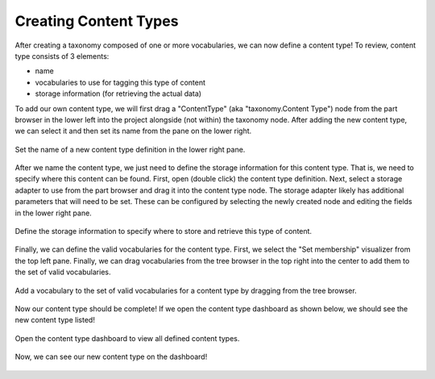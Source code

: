 Creating Content Types
----------------------

After creating a taxonomy composed of one or more vocabularies, we can now define a content type! To review, content type consists of 3 elements:

- name
- vocabularies to use for tagging this type of content
- storage information (for retrieving the actual data)

To add our own content type, we will first drag a "ContentType" (aka "taxonomy.Content Type") node from the part browser in the lower left into the project alongside (not within) the taxonomy node. After adding the new content type, we can select it and then set its name from the pane on the lower right.

.. figure:: create_content.png
    :align: center

    Set the name of a new content type definition in the lower right pane.

After we name the content type, we just need to define the storage information for this content type. That is, we need to specify where this content can be found. First, open (double click) the content type definition. Next, select a storage adapter to use from the part browser and drag it into the content type node. The storage adapter likely has additional parameters that will need to be set. These can be configured by selecting the newly created node and editing the fields in the lower right pane.

.. figure:: create_storage.png
    :align: center

    Define the storage information to specify where to store and retrieve this type of content.


Finally, we can define the valid vocabularies for the content type. First, we select the "Set membership" visualizer from the top left pane. Finally, we can drag vocabularies from the tree browser in the top right into the center to add them to the set of valid vocabularies.

.. figure:: add_vocab.png
    :align: center

    Add a vocabulary to the set of valid vocabularies for a content type by dragging from the tree browser.


Now our content type should be complete! If we open the content type dashboard as shown below, we should see the new content type listed!

.. figure:: open_dashboard.png
    :align: center

    Open the content type dashboard to view all defined content types.

.. figure:: content_type_dash.png
    :align: center

    Now, we can see our new content type on the dashboard!

